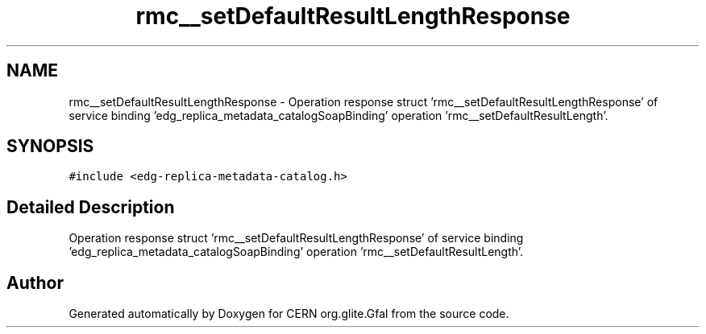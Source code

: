 .TH "rmc__setDefaultResultLengthResponse" 3 "12 Apr 2011" "Version 1.90" "CERN org.glite.Gfal" \" -*- nroff -*-
.ad l
.nh
.SH NAME
rmc__setDefaultResultLengthResponse \- Operation response struct 'rmc__setDefaultResultLengthResponse' of service binding 'edg_replica_metadata_catalogSoapBinding' operation 'rmc__setDefaultResultLength'.  

.PP
.SH SYNOPSIS
.br
.PP
\fC#include <edg-replica-metadata-catalog.h>\fP
.PP
.SH "Detailed Description"
.PP 
Operation response struct 'rmc__setDefaultResultLengthResponse' of service binding 'edg_replica_metadata_catalogSoapBinding' operation 'rmc__setDefaultResultLength'. 
.PP


.SH "Author"
.PP 
Generated automatically by Doxygen for CERN org.glite.Gfal from the source code.
